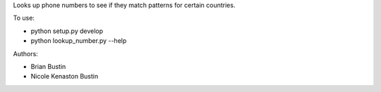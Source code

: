 Looks up phone numbers to see if they match patterns for certain countries.

To use:

- python setup.py develop
- python lookup_number.py --help

Authors:

- Brian Bustin
- Nicole Kenaston Bustin